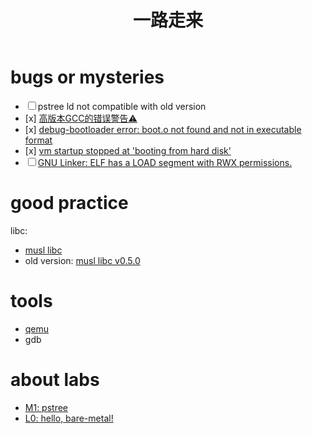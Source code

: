 #+title: 一路走来

* bugs or mysteries
+ [ ] pstree ld not compatible with old version
+ [x] [[file:lecture-scripts/debug-bootloader/GCC-version-error.org][高版本GCC的错误警告⚠️]]
+ [x] [[file:lecture-scripts/debug-bootloader/boot-file-not-found.org][debug-bootloader error: boot.o not found and not in executable format]]
+ [x] [[file:lecture-scripts/debug-bootloader/qemu-stuck.org][vm startup stopped at 'booting from hard disk']]
+ [ ] [[file:linker-RWX-warning.org][GNU Linker: ELF has a LOAD segment with RWX permissions.]]

* good practice
libc:
+ [[https://musl.libc.org/][musl libc]]
+ old version: [[https://git.musl-libc.org/cgit/musl/tree/src/?h=v0.5.0][musl libc v0.5.0]]

* tools
+ [[file:qemu.org][qemu]]
+ gdb

* about labs
+ [[file:os-workbench/pstree/M1.org][M1: pstree]]
+ [[file:L0.org][L0: hello, bare-metal!]]
